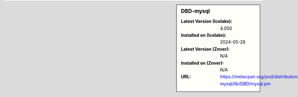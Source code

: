 .. sidebar:: DBD-mysql

   :Latest Version (Icelake): 4.050
   :Installed on (Icelake): 2024-05-28
   :Latest Version (Znver): N/A
   :Installed on (Znver): N/A
   :URL: https://metacpan.org/pod/distribution/DBD-mysql/lib/DBD/mysql.pm

